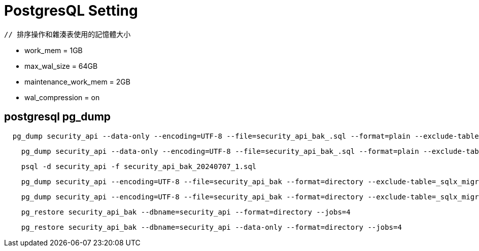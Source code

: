 # PostgresQL Setting 

    // 排序操作和雜湊表使用的記憶體大小

    - work_mem = 1GB
    - max_wal_size = 64GB
    - maintenance_work_mem = 2GB
    - wal_compression = on

## postgresql pg_dump

[source,]
----
  pg_dump security_api --data-only --encoding=UTF-8 --file=security_api_bak_.sql --format=plain --exclude-table=_sqlx_migrations --exclude-table=security_temp --column-inserts --no-sync
----
[source,]
----
    pg_dump security_api --data-only --encoding=UTF-8 --file=security_api_bak_.sql --format=plain --exclude-table=_sqlx_migrations --exclude-table=security_temp --no-sync
----
[source,]
----
    psql -d security_api -f security_api_bak_20240707_1.sql
----
[source,]
----
    pg_dump security_api --encoding=UTF-8 --file=security_api_bak --format=directory --exclude-table=_sqlx_migrations --exclude-table=security_temp --column-inserts --no-sync --jobs=4
----
[source,]
----
    pg_dump security_api --encoding=UTF-8 --file=security_api_bak --format=directory --exclude-table=_sqlx_migrations --exclude-table=security_temp --no-sync --jobs=4
----
[source,]
----
    pg_restore security_api_bak --dbname=security_api --format=directory --jobs=4
----
[source,]
----
    pg_restore security_api_bak --dbname=security_api --data-only --format=directory --jobs=4
----